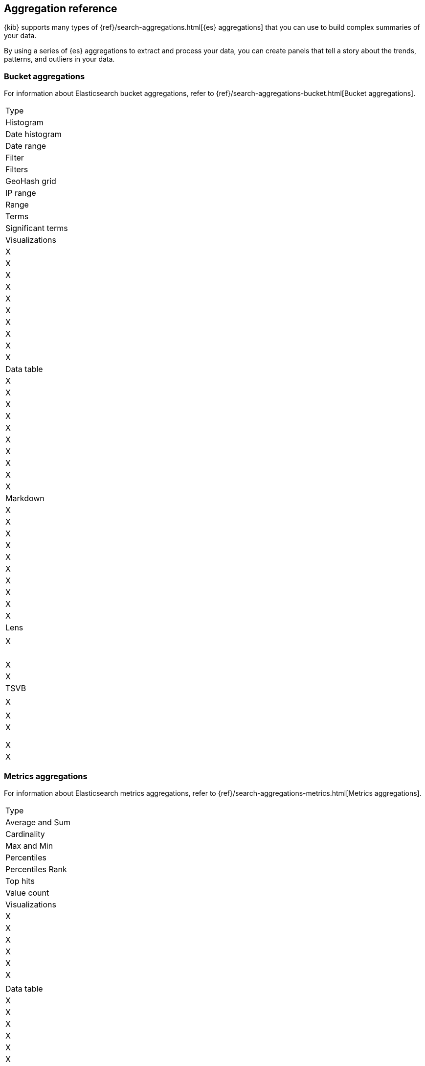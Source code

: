 [[aggregation-reference]]
== Aggregation reference

{kib} supports many types of {ref}/search-aggregations.html[{es} aggregations] that you can use to build complex summaries of your data. 

By using a series of {es} aggregations to extract and process your data, you can create panels that tell a 
story about the trends, patterns, and outliers in your data.

[float]
[[bucket-aggregations]]
=== Bucket aggregations

For information about Elasticsearch bucket aggregations, refer to {ref}/search-aggregations-bucket.html[Bucket aggregations].

|===

| Type 
| Histogram
| Date histogram
| Date range
| Filter
| Filters
| GeoHash grid
| IP range
| Range
| Terms
| Significant terms

| Visualizations
| X
| X
| X
| X
| X
| X
| X
| X
| X
| X

| Data table
| X
| X
| X
| X
| X
| X
| X
| X
| X
| X

| Markdown
| X
| X
| X
| X
| X
| X
| X
| X
| X
| X

| Lens
| 
| X
| 
| 
| 
| 
| 
| 
| X
| X

| TSVB
| 
| X
| 
| X
| X
| 
| 
| 
| X
| X

|===

[float]
[[metrics-aggregations]]
=== Metrics aggregations

For information about Elasticsearch metrics aggregations, refer to {ref}/search-aggregations-metrics.html[Metrics aggregations].

|===

| Type 
| Average and Sum 
| Cardinality
| Max and Min 
| Percentiles 
| Percentiles Rank
| Top hits 
| Value count

| Visualizations
| X
| X
| X
| X
| X
| X
| 

| Data table
| X
| X
| X
| X
| X
| X

| Markdown
| X 
| X
| X
| X
| X
| X
| 

| Lens
| X
| X
| 
| 
| 
| 
| X

| TSVB
| X
| X
|  
| X
| X
| X
| 

|===

[float]
[[pipeline-aggregations]]
=== Pipeline aggregations

For information about Elasticsearch pipeline aggregations, refer to {ref}/search-aggregations-pipeline.html[Pipeline aggregations].

|===

| Type 
| Avg bucket
| Derivative 
| Max and min bucket 
| Sum bucket
| Moving average
| Cumulative sum
| Bucket script
| Serial differencing

| Visualizations
| X
| X
| X
| X
| X
| X
| 
| X

| Data table
| X
| X
| X
| X
| X
| X
| 
| X

| Markdown 
| X
| X
| X
| X
| X
| X
| 
| X

| Lens
| 
| 
|  
| 
| 
| X
| 
| 

| TSVB 
| X
| X
| X
| X
| X
| X
| X
| X

|===

